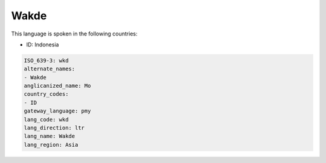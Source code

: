 .. _wkd:

Wakde
=====

This language is spoken in the following countries:

* ID: Indonesia

.. code-block:: yaml

    ISO_639-3: wkd
    alternate_names:
    - Wakde
    anglicanized_name: Mo
    country_codes:
    - ID
    gateway_language: pmy
    lang_code: wkd
    lang_direction: ltr
    lang_name: Wakde
    lang_region: Asia
    
